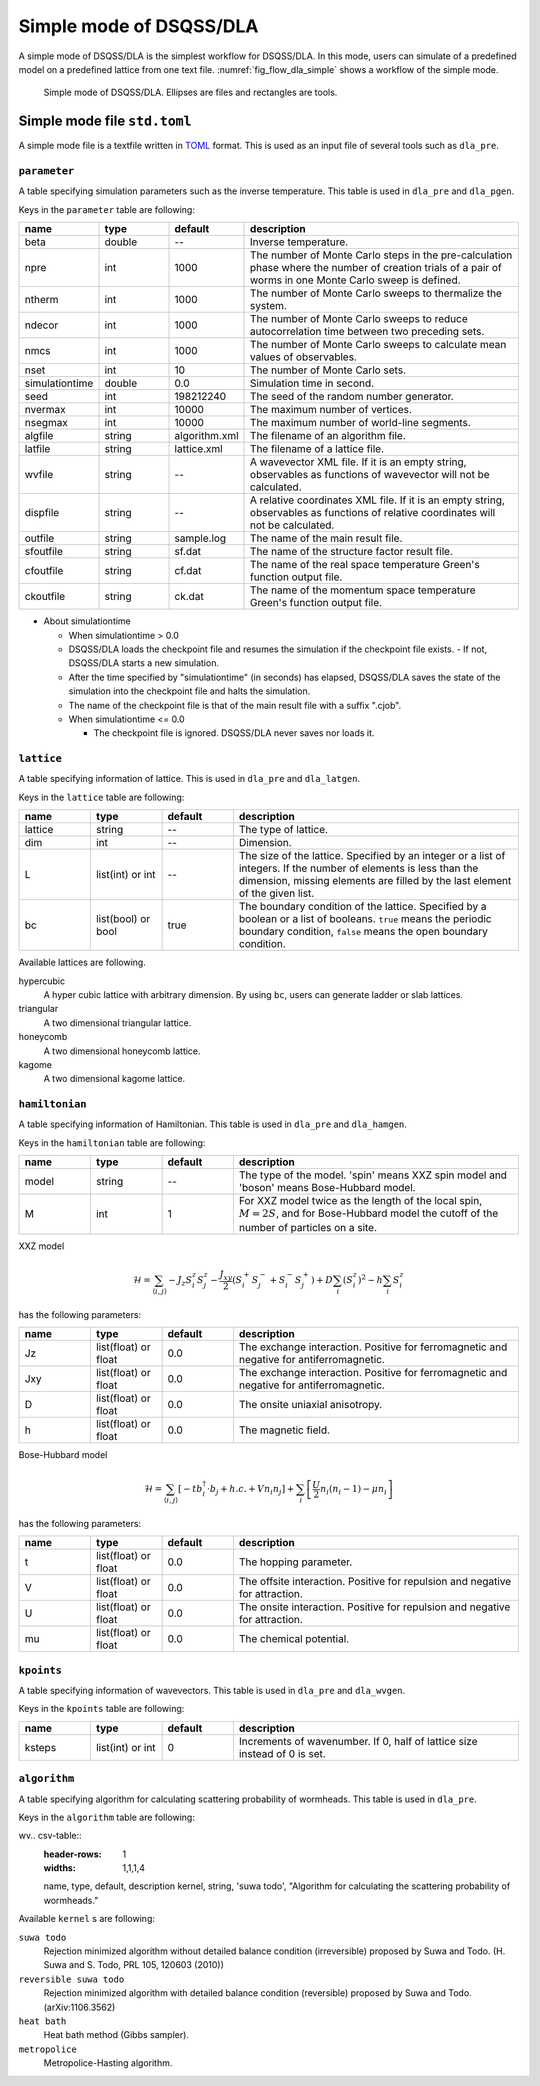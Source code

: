 .. highlight:: none

Simple mode of DSQSS/DLA
=================================

A simple mode of DSQSS/DLA is the simplest workflow for DSQSS/DLA.
In this mode, users can simulate of a predefined model on a predefined lattice from one text file.
:numref:`fig_flow_dla_simple` shows a workflow of the simple mode.

.. figure:: ../../../image/dla/users-manual/flow_simple.*
  :name: fig_flow_dla_simple
  :alt: Simple mode of DSQSS/DLA.

  Simple mode of DSQSS/DLA. Ellipses are files and rectangles are tools.

.. _simple_mode_file:

Simple mode file ``std.toml``
********************************************
A simple mode file is a textfile written in `TOML`_ format.
This is used as an input file of several tools such as ``dla_pre``.

.. _std_toml_parameter:

``parameter``
+++++++++++++++++
A table specifying simulation parameters such as the inverse temperature.
This table is used in ``dla_pre`` and ``dla_pgen``.

Keys in the ``parameter`` table are following:

.. csv-table::
  :header-rows: 1
  :widths: 1,1,1,4

  name, type, default, description
  beta, double, --, "Inverse temperature."
  npre, int, 1000, "The number of Monte Carlo steps in the pre-calculation phase where the number of creation trials of a pair of worms in one Monte Carlo sweep is defined."
  ntherm, int, 1000, "The number of Monte Carlo sweeps to thermalize the system."
  ndecor, int, 1000, "The number of Monte Carlo sweeps to reduce autocorrelation time between two preceding sets."
  nmcs, int, 1000, "The number of Monte Carlo sweeps to calculate mean values of observables."
  nset, int, 10, "The number of Monte Carlo sets."
  simulationtime, double,  0.0, "Simulation time in second."
  seed, int, 198212240, "The seed of the random number generator."
  nvermax, int,  10000, "The maximum number of vertices."
  nsegmax, int,  10000, "The maximum number of world-line segments."
  algfile, string,  algorithm.xml, "The filename of an algorithm file."
  latfile, string, lattice.xml, "The filename of a lattice file."
  wvfile, string, --,  "A wavevector XML file. If it is an empty string, observables as functions of wavevector will not be calculated."
  dispfile, string,  --, "A relative coordinates XML file. If it is an empty string, observables as functions of relative coordinates will not be calculated."
  outfile, string, sample.log, "The name of the main result file."
  sfoutfile, string, sf.dat, "The name of the structure factor result file."
  cfoutfile, string, cf.dat, "The name of the real space temperature Green's function output file."
  ckoutfile, string, ck.dat, "The name of the momentum space temperature Green's function output file."

- About simulationtime

  - When simulationtime > 0.0

  - DSQSS/DLA loads the checkpoint file and resumes the simulation if the checkpoint file exists.
    - If not, DSQSS/DLA starts a new simulation.
  - After the time specified by "simulationtime" (in seconds) has elapsed, DSQSS/DLA saves the state of the simulation into the checkpoint file and halts the simulation.
  - The name of the checkpoint file is that of the main result file with a suffix ".cjob".

  - When simulationtime <= 0.0

    - The checkpoint file is ignored. DSQSS/DLA never saves nor loads it.


.. _std_toml_lattice:

``lattice``
+++++++++++++++
A table specifying information of lattice.
This is used in ``dla_pre`` and ``dla_latgen``.

Keys in the ``lattice`` table are following:

.. csv-table::
  :header-rows: 1
  :widths: 1,1,1,4

  name, type, default, description
  lattice, string, --, "The type of lattice."
  dim, int, --, Dimension.
  L, list(int) or int, --, "The size of the lattice. Specified by an integer or a list of integers. If the number of elements is less than the dimension, missing elements are filled by the last element of the given list."
  bc, list(bool) or bool, true, "The boundary condition of the lattice. Specified by a boolean or a list of booleans. ``true`` means the periodic boundary condition, ``false`` means the open boundary condition."

Available lattices are following.

hypercubic
  A hyper cubic lattice with arbitrary dimension.
  By using ``bc``, users can generate ladder or slab lattices.

triangular
  A two dimensional triangular lattice.

honeycomb
  A two dimensional honeycomb lattice.

kagome
  A two dimensional kagome lattice.

.. _std_toml_hamiltonian:

``hamiltonian``
++++++++++++++++++++

A table specifying information of Hamiltonian.
This table is used in ``dla_pre`` and ``dla_hamgen``.

Keys in the ``hamiltonian`` table are following:

.. csv-table::
  :header-rows: 1
  :widths: 1,1,1,4

  name, type, default, description
  model, string, --, "The type of the model. 'spin' means XXZ spin model and 'boson' means Bose-Hubbard model."
  M, int, 1, "For XXZ model twice as the length of the local spin, :math:`M=2S`, and for Bose-Hubbard model the cutoff of the number of particles on a site."


XXZ model

.. math::
  \mathcal{H} = \sum_{\langle i, j \rangle} -J_z S_i^z S_j^z -\frac{J_{xy}}{2} \left( S_i^+ S_j^- + S_i^- S_j^+ \right)
  + D \sum_i \left(S_i^z\right)^2
  - h \sum_i S_i^z

has the following parameters:

.. csv-table::
  :header-rows: 1
  :widths: 1,1,1,4

  name, type, default, description
  Jz, list(float) or float, 0.0, "The exchange interaction. Positive for ferromagnetic and negative for antiferromagnetic."
  Jxy, list(float) or float, 0.0, "The exchange interaction. Positive for ferromagnetic and negative for antiferromagnetic."
  D, list(float) or float, 0.0, "The onsite uniaxial anisotropy."
  h, list(float) or float, 0.0, "The magnetic field."


Bose-Hubbard model

.. math::
  \mathcal{H} = \sum_{\langle i, j \rangle} \left[ -t b_i^\dagger \cdot b_j + h.c. + V n_i n_j \right] + \sum_i \left[ \frac{U}{2} n_i(n_i-1) - \mu n_i \right]

has the following parameters:

.. csv-table::
  :header-rows: 1
  :widths: 1,1,1,4

  name, type, default, description
  t, list(float) or float, 0.0, "The hopping parameter."
  V, list(float) or float, 0.0, "The offsite interaction. Positive for repulsion and negative for attraction."
  U, list(float) or float, 0.0, "The onsite interaction. Positive for repulsion and negative for attraction."
  mu, list(float) or float, 0.0, "The chemical potential."


.. _simple_mode_kpoints:

``kpoints``
+++++++++++++
A table specifying information of wavevectors.
This table is used in ``dla_pre`` and ``dla_wvgen``.

Keys in the ``kpoints`` table are following:

.. csv-table::
  :header-rows: 1
  :widths: 1,1,1,4

  name, type, default, description
  ksteps, list(int) or int, 0, "Increments of wavenumber. If 0, half of lattice size instead of 0 is set."


.. _simple_mode_algorithm:

``algorithm``
+++++++++++++++
A table specifying algorithm for calculating scattering probability of wormheads.
This table is used in ``dla_pre``.

Keys in the ``algorithm`` table are following:

wv.. csv-table::
  :header-rows: 1
  :widths: 1,1,1,4

  name, type, default, description
  kernel, string, 'suwa todo',  "Algorithm for calculating the scattering probability of wormheads."


Available ``kernel`` s are following:

``suwa todo``
  Rejection minimized algorithm without detailed balance condition (irreversible) proposed by Suwa and Todo.
  (H. Suwa and S. Todo, PRL 105, 120603 (2010))

``reversible suwa todo``
  Rejection minimized algorithm with detailed balance condition (reversible) proposed by Suwa and Todo.
  (arXiv:1106.3562)

``heat bath``
  Heat bath method (Gibbs sampler).

``metropolice``
  Metropolice-Hasting algorithm.


.. _TOML: https://github.com/toml-lang/toml/blob/master/versions/en/toml-v0.5.0.md
